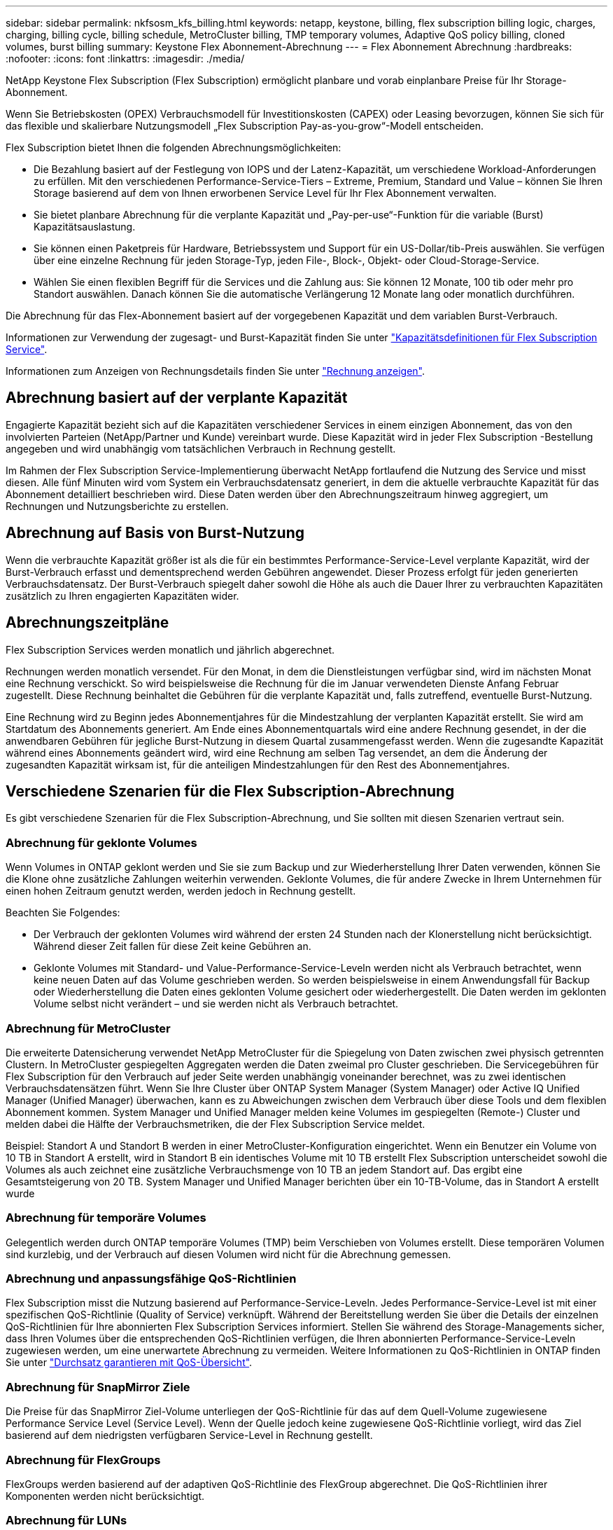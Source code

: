 ---
sidebar: sidebar 
permalink: nkfsosm_kfs_billing.html 
keywords: netapp, keystone, billing, flex subscription billing logic, charges, charging, billing cycle, billing schedule, MetroCluster billing, TMP temporary volumes, Adaptive QoS policy billing, cloned volumes, burst billing 
summary: Keystone Flex Abonnement-Abrechnung 
---
= Flex Abonnement Abrechnung
:hardbreaks:
:nofooter: 
:icons: font
:linkattrs: 
:imagesdir: ./media/


[role="lead"]
NetApp Keystone Flex Subscription (Flex Subscription) ermöglicht planbare und vorab einplanbare Preise für Ihr Storage-Abonnement.

Wenn Sie Betriebskosten (OPEX) Verbrauchsmodell für Investitionskosten (CAPEX) oder Leasing bevorzugen, können Sie sich für das flexible und skalierbare Nutzungsmodell „Flex Subscription Pay-as-you-grow“-Modell entscheiden.

Flex Subscription bietet Ihnen die folgenden Abrechnungsmöglichkeiten:

* Die Bezahlung basiert auf der Festlegung von IOPS und der Latenz-Kapazität, um verschiedene Workload-Anforderungen zu erfüllen. Mit den verschiedenen Performance-Service-Tiers – Extreme, Premium, Standard und Value – können Sie Ihren Storage basierend auf dem von Ihnen erworbenen Service Level für Ihr Flex Abonnement verwalten.
* Sie bietet planbare Abrechnung für die verplante Kapazität und „Pay-per-use“-Funktion für die variable (Burst) Kapazitätsauslastung.
* Sie können einen Paketpreis für Hardware, Betriebssystem und Support für ein US-Dollar/tib-Preis auswählen. Sie verfügen über eine einzelne Rechnung für jeden Storage-Typ, jeden File-, Block-, Objekt- oder Cloud-Storage-Service.
* Wählen Sie einen flexiblen Begriff für die Services und die Zahlung aus: Sie können 12 Monate, 100 tib oder mehr pro Standort auswählen. Danach können Sie die automatische Verlängerung 12 Monate lang oder monatlich durchführen.


Die Abrechnung für das Flex-Abonnement basiert auf der vorgegebenen Kapazität und dem variablen Burst-Verbrauch.

Informationen zur Verwendung der zugesagt- und Burst-Kapazität finden Sie unter link:nkfsosm_keystone_service_capacity_definitions.html["Kapazitätsdefinitionen für Flex Subscription Service"].

Informationen zum Anzeigen von Rechnungsdetails finden Sie unter link:sewebiug_billing.html["Rechnung anzeigen"].



== Abrechnung basiert auf der verplante Kapazität

Engagierte Kapazität bezieht sich auf die Kapazitäten verschiedener Services in einem einzigen Abonnement, das von den involvierten Parteien (NetApp/Partner und Kunde) vereinbart wurde. Diese Kapazität wird in jeder Flex Subscription -Bestellung angegeben und wird unabhängig vom tatsächlichen Verbrauch in Rechnung gestellt.

Im Rahmen der Flex Subscription Service-Implementierung überwacht NetApp fortlaufend die Nutzung des Service und misst diesen. Alle fünf Minuten wird vom System ein Verbrauchsdatensatz generiert, in dem die aktuelle verbrauchte Kapazität für das Abonnement detailliert beschrieben wird. Diese Daten werden über den Abrechnungszeitraum hinweg aggregiert, um Rechnungen und Nutzungsberichte zu erstellen.



== Abrechnung auf Basis von Burst-Nutzung

Wenn die verbrauchte Kapazität größer ist als die für ein bestimmtes Performance-Service-Level verplante Kapazität, wird der Burst-Verbrauch erfasst und dementsprechend werden Gebühren angewendet. Dieser Prozess erfolgt für jeden generierten Verbrauchsdatensatz. Der Burst-Verbrauch spiegelt daher sowohl die Höhe als auch die Dauer Ihrer zu verbrauchten Kapazitäten zusätzlich zu Ihren engagierten Kapazitäten wider.



== Abrechnungszeitpläne

Flex Subscription Services werden monatlich und jährlich abgerechnet.

Rechnungen werden monatlich versendet. Für den Monat, in dem die Dienstleistungen verfügbar sind, wird im nächsten Monat eine Rechnung verschickt. So wird beispielsweise die Rechnung für die im Januar verwendeten Dienste Anfang Februar zugestellt. Diese Rechnung beinhaltet die Gebühren für die verplante Kapazität und, falls zutreffend, eventuelle Burst-Nutzung.

Eine Rechnung wird zu Beginn jedes Abonnementjahres für die Mindestzahlung der verplanten Kapazität erstellt. Sie wird am Startdatum des Abonnements generiert. Am Ende eines Abonnementquartals wird eine andere Rechnung gesendet, in der die anwendbaren Gebühren für jegliche Burst-Nutzung in diesem Quartal zusammengefasst werden. Wenn die zugesandte Kapazität während eines Abonnements geändert wird, wird eine Rechnung am selben Tag versendet, an dem die Änderung der zugesandten Kapazität wirksam ist, für die anteiligen Mindestzahlungen für den Rest des Abonnementjahres.



== Verschiedene Szenarien für die Flex Subscription-Abrechnung

Es gibt verschiedene Szenarien für die Flex Subscription-Abrechnung, und Sie sollten mit diesen Szenarien vertraut sein.



=== Abrechnung für geklonte Volumes

Wenn Volumes in ONTAP geklont werden und Sie sie zum Backup und zur Wiederherstellung Ihrer Daten verwenden, können Sie die Klone ohne zusätzliche Zahlungen weiterhin verwenden. Geklonte Volumes, die für andere Zwecke in Ihrem Unternehmen für einen hohen Zeitraum genutzt werden, werden jedoch in Rechnung gestellt.

Beachten Sie Folgendes:

* Der Verbrauch der geklonten Volumes wird während der ersten 24 Stunden nach der Klonerstellung nicht berücksichtigt. Während dieser Zeit fallen für diese Zeit keine Gebühren an.
* Geklonte Volumes mit Standard- und Value-Performance-Service-Leveln werden nicht als Verbrauch betrachtet, wenn keine neuen Daten auf das Volume geschrieben werden. So werden beispielsweise in einem Anwendungsfall für Backup oder Wiederherstellung die Daten eines geklonten Volume gesichert oder wiederhergestellt. Die Daten werden im geklonten Volume selbst nicht verändert – und sie werden nicht als Verbrauch betrachtet.




=== Abrechnung für MetroCluster

Die erweiterte Datensicherung verwendet NetApp MetroCluster für die Spiegelung von Daten zwischen zwei physisch getrennten Clustern. In MetroCluster gespiegelten Aggregaten werden die Daten zweimal pro Cluster geschrieben. Die Servicegebühren für Flex Subscription für den Verbrauch auf jeder Seite werden unabhängig voneinander berechnet, was zu zwei identischen Verbrauchsdatensätzen führt. Wenn Sie Ihre Cluster über ONTAP System Manager (System Manager) oder Active IQ Unified Manager (Unified Manager) überwachen, kann es zu Abweichungen zwischen dem Verbrauch über diese Tools und dem flexiblen Abonnement kommen. System Manager und Unified Manager melden keine Volumes im gespiegelten (Remote-) Cluster und melden dabei die Hälfte der Verbrauchsmetriken, die der Flex Subscription Service meldet.

Beispiel: Standort A und Standort B werden in einer MetroCluster-Konfiguration eingerichtet. Wenn ein Benutzer ein Volume von 10 TB in Standort A erstellt, wird in Standort B ein identisches Volume mit 10 TB erstellt Flex Subscription unterscheidet sowohl die Volumes als auch zeichnet eine zusätzliche Verbrauchsmenge von 10 TB an jedem Standort auf. Das ergibt eine Gesamtsteigerung von 20 TB. System Manager und Unified Manager berichten über ein 10-TB-Volume, das in Standort A erstellt wurde



=== Abrechnung für temporäre Volumes

Gelegentlich werden durch ONTAP temporäre Volumes (TMP) beim Verschieben von Volumes erstellt. Diese temporären Volumen sind kurzlebig, und der Verbrauch auf diesen Volumen wird nicht für die Abrechnung gemessen.



=== Abrechnung und anpassungsfähige QoS-Richtlinien

Flex Subscription misst die Nutzung basierend auf Performance-Service-Leveln. Jedes Performance-Service-Level ist mit einer spezifischen QoS-Richtlinie (Quality of Service) verknüpft. Während der Bereitstellung werden Sie über die Details der einzelnen QoS-Richtlinien für Ihre abonnierten Flex Subscription Services informiert. Stellen Sie während des Storage-Managements sicher, dass Ihren Volumes über die entsprechenden QoS-Richtlinien verfügen, die Ihren abonnierten Performance-Service-Leveln zugewiesen werden, um eine unerwartete Abrechnung zu vermeiden. Weitere Informationen zu QoS-Richtlinien in ONTAP finden Sie unter link:https://docs.netapp.com/us-en/ontap/performance-admin/guarantee-throughput-qos-task.html["Durchsatz garantieren mit QoS-Übersicht"].



=== Abrechnung für SnapMirror Ziele

Die Preise für das SnapMirror Ziel-Volume unterliegen der QoS-Richtlinie für das auf dem Quell-Volume zugewiesene Performance Service Level (Service Level). Wenn der Quelle jedoch keine zugewiesene QoS-Richtlinie vorliegt, wird das Ziel basierend auf dem niedrigsten verfügbaren Service-Level in Rechnung gestellt.



=== Abrechnung für FlexGroups

FlexGroups werden basierend auf der adaptiven QoS-Richtlinie des FlexGroup abgerechnet. Die QoS-Richtlinien ihrer Komponenten werden nicht berücksichtigt.



=== Abrechnung für LUNs

Bei LUNs wird in der Regel dasselbe Abrechnungsmuster wie bei den Volumes befolgt, die durch QoS-Richtlinien unterliegen. Wenn separate QoS-Richtlinien auf LUNs festgelegt sind, dann:

* Die LUN-Größe wird gemäß dem zugehörigen Service-Level der LUN für den Verbrauch gezählt.
* Der restliche Speicherplatz im Volume wird, falls vorhanden, gemäß der QoS-Richtlinie des Service-Levels, die auf dem Volume festgelegt sind, berechnet.




=== System- und Root-Volumes

System- und Root-Volumes werden als Teil der Gesamtüberwachung des Flex Subscription-Dienstes überwacht, werden aber nicht gezählt oder in Rechnung gestellt. Der Verbrauch auf diesen Mengen ist für die Abrechnung ausgenommen.
